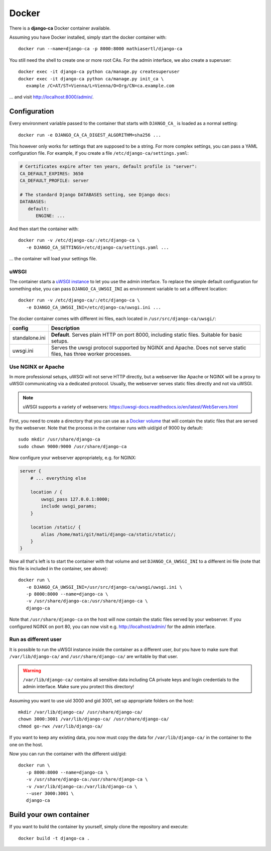 ######
Docker
######

There is a **django-ca** Docker container available.

Assuming you have Docker installed, simply start the docker container with::

   docker run --name=django-ca -p 8000:8000 mathiasertl/django-ca

You still need the shell to create one or more root CAs. For the admin
interface, we also create a superuser::

   docker exec -it django-ca python ca/manage.py createsuperuser
   docker exec -it django-ca python ca/manage.py init_ca \
      example /C=AT/ST=Vienna/L=Vienna/O=Org/CN=ca.example.com

... and visit http://localhost:8000/admin/.

*************
Configuration
*************

Every environment variable passed to the container that starts with ``DJANGO_CA_`` is loaded as a normal
setting::

   docker run -e DJANGO_CA_CA_DIGEST_ALGORITHM=sha256 ...

This however only works for settings that are supposed to be a string. For more complex settings, you can pass
a YAML configuration file. For example, if you create a file ``/etc/django-ca/settings.yaml``:

.. code-block:: YAML

   # Certificates expire after ten years, default profile is "server":
   CA_DEFAULT_EXPIRES: 3650
   CA_DEFAULT_PROFILE: server

   # The standard Django DATABASES setting, see Django docs:
   DATABASES:
      default:
         ENGINE: ...


And then start the container with::

   docker run -v /etc/django-ca/:/etc/django-ca \
      -e DJANGO_CA_SETTINGS=/etc/django-ca/settings.yaml ...

... the container will load your settings file.

uWSGI
=====

The container starts a `uWSGI instance <https://uwsgi-docs.readthedocs.io/>`_ to let you use the admin
interface. To replace the simple default configuration for something else, you can pass
``DJANGO_CA_UWSGI_INI`` as environment variable to set a different location::

   docker run -v /etc/django-ca/:/etc/django-ca \
      -e DJANGO_CA_UWSGI_INI=/etc/django-ca/uwsgi.ini ...

The docker container comes with different ini files, each located in ``/usr/src/django-ca/uwsgi/``:

============== ===============================================================================================
config         Description
============== ===============================================================================================
standalone.ini **Default**. Serves plain HTTP on port 8000, including static files. 
               Suitable for basic setups.
uwsgi.ini      Serves the uwsgi protocol supported by NGINX and Apache. Does not serve static files, has three
               worker processes.
============== ===============================================================================================

Use NGINX or Apache
===================

In more professional setups, uWSGI will not serve HTTP directly, but a webserver like Apache or NGINX will
be a proxy to uWSGI communicating via a dedicated protocol. Usually, the webserver serves static files
directly and not via uWSGI.

.. NOTE:: uWSGI supports a variety of webservers: https://uwsgi-docs.readthedocs.io/en/latest/WebServers.html

First, you need to create a directory that you can use as a `Docker volume
<https://docs.docker.com/storage/volumes/>`_ that will contain the static files that are served by the
webserver.  Note that the process in the container runs with uid/gid of 9000 by default::

   sudo mkdir /usr/share/django-ca
   sudo chown 9000:9000 /usr/share/django-ca

Now configure your webserver appropriately, e.g. for NGINX:

.. code-block:: nginx

   server {
       # ... everything else

       location / {
           uwsgi_pass 127.0.0.1:8000;
           include uwsgi_params;
       }

       location /static/ {
           alias /home/mati/git/mati/django-ca/static/static/;
       }
   }


Now all that's left is to start the container with that volume and set ``DJANGO_CA_UWSGI_INI`` to a different
ini file (note that this file is included in the container, see above)::

   docker run \
      -e DJANGO_CA_UWSGI_INI=/usr/src/django-ca/uwsgi/uwsgi.ini \
      -p 8000:8000 --name=django-ca \
      -v /usr/share/django-ca:/usr/share/django-ca \
      django-ca

Note that ``/usr/share/django-ca`` on the host will now contain the static files served by your webserver. If
you configured NGINX on port 80, you can now visit e.g. http://localhost/admin/ for the admin interface.

Run as different user
=====================

It is possible to run the uWSGI instance inside the container as a different user, *but* you have to make sure
that ``/var/lib/django-ca/`` and ``/usr/share/django-ca/`` are writable by that user. 

.. WARNING:: 

   ``/var/lib/django-ca/`` contains all sensitive data including CA private keys and login credentials to the
   admin interface. Make sure you protect this directory!

Assuming you want to use uid 3000 and gid 3001, set up appropriate folders on the host::

   mkdir /var/lib/django-ca/ /usr/share/django-ca/
   chown 3000:3001 /var/lib/django-ca/ /usr/share/django-ca/
   chmod go-rwx /var/lib/django-ca/

If you want to keep any existing data, you now must copy the data for ``/var/lib/django-ca/`` in the container
to the one on the host.

Now you can run the container with the different uid/gid::

   docker run \
      -p 8000:8000 --name=django-ca \
      -v /usr/share/django-ca:/usr/share/django-ca \
      -v /var/lib/django-ca:/var/lib/django-ca \
      --user 3000:3001 \
      django-ca


************************
Build your own container
************************

If you want to build the container by yourself, simply clone the repository and
execute::

   docker build -t django-ca .
